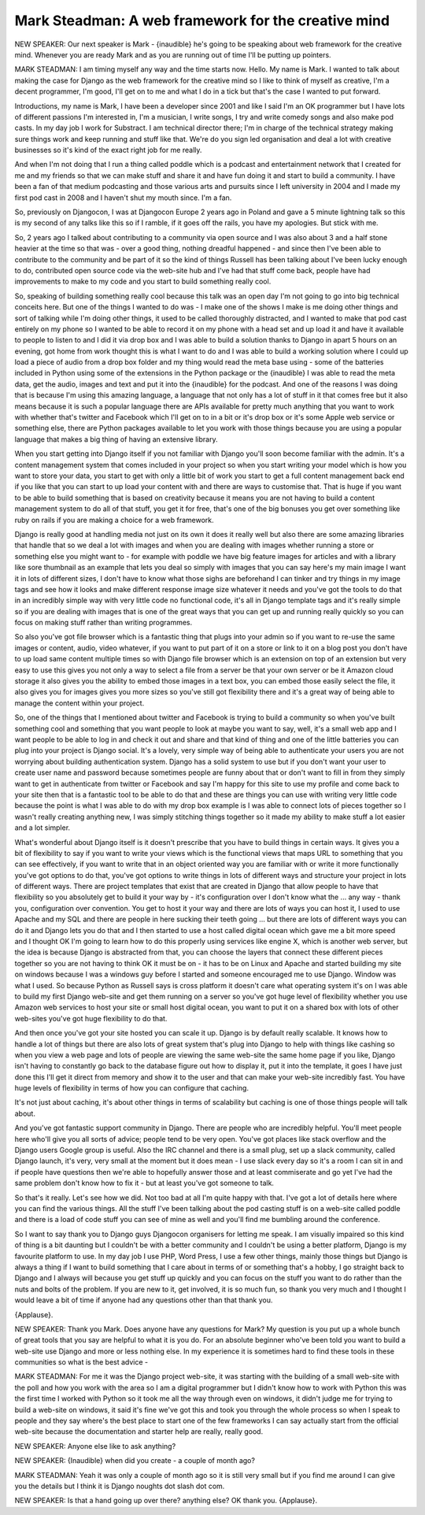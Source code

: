 ====================================================
Mark Steadman: A web framework for the creative mind
====================================================

NEW SPEAKER:	 Our next speaker is Mark - {inaudible} he's going to be speaking about web framework for the creative mind.  Whenever you are ready Mark and as you are running out of time I'll be putting up pointers.

MARK STEADMAN:	 I am timing myself any way and the time starts now.  Hello.  My name is Mark.  I wanted to talk about making the case for Django as the web framework for the creative mind so I like to think of myself as creative, I'm a decent programmer, I'm good, I'll get on to me and what I do in a tick but that's the case I wanted to put forward.

Introductions, my name is Mark, I have been a developer since 2001 and like I said I'm an OK programmer but I have lots of different passions I'm interested in, I'm a musician, I write songs, I try and write comedy songs and also make pod casts.  In my day job I work for Substract. I am technical director there; I'm in charge of the technical strategy making sure things work and keep running and stuff like that.  We're do you sign led organisation and deal a lot with creative businesses so it's kind of the exact right job for me really.

And when I'm not doing that I run a thing called poddle which is a podcast and entertainment network that I created for me and my friends so that we can make stuff and share it and have fun doing it and start to build a community.  I have been a fan of that medium podcasting and those various arts and pursuits since I left university in 2004 and I made my first pod cast in 2008 and I haven't shut my mouth since.  I'm a fan.

So, previously on Djangocon, I was at Djangocon Europe 2 years ago in Poland and gave a 5 minute lightning talk so this is my second of any talks like this so if I ramble, if it goes off the rails, you have my apologies.  But stick with me.

So, 2 years ago I talked about contributing to a community via open source and I was also about 3 and a half stone heavier at the time so that was - over a good thing, nothing dreadful happened - and since then I've been able to contribute to the community and be part of it so the kind of things Russell has been talking about I've been lucky enough to do, contributed open source code via the web-site hub and I've had that stuff come back, people have had improvements to make to my code and you start to build something really cool.

So, speaking of building something really cool because this talk was an open day I'm not going to go into big technical conceits here.  But one of the things I wanted to do was - I make one of the shows I make is me doing other things and sort of talking while I'm doing other things, it used to be called thoroughly distracted, and I wanted to make that pod cast entirely on my phone so I wanted to be able to record it on my phone with a head set and up load it and have it available to people to listen to and I did it via drop box and I was able to build a solution thanks to Django in apart 5 hours on an evening, got home from work thought this is what I want to do and I was able to build a working solution where I could up load a piece of audio from a drop box folder and my thing would read the meta base using - some of the batteries included in Python using some of the extensions in the Python package or the {inaudible} I was able to read the meta data, get the audio, images and text and put it into the {inaudible} for the podcast.  And one of the reasons I was doing that is because I'm using this amazing language, a language that not only has a lot of stuff in it that comes free but it also means because it is such a popular language there are APIs available for pretty much anything that you want to work with whether that's twitter and Facebook which I'll get on to in a bit or it's drop box or it's some Apple web service or something else, there are Python packages available to let you work with those things because you are using a popular language that makes a big thing of having an extensive library.

When you start getting into Django itself if you not familiar with Django you'll soon become familiar with the admin.  It's a content management system that comes included in your project so when you start writing your model which is how you want to store your data, you start to get with only a little bit of work you start to get a full content management back end if you like that you can start to up load your content with and there are ways to customise that.  That is huge if you want to be able to build something that is based on creativity because it means you are not having to build a content management system to do all of that stuff, you get it for free, that's one of the big bonuses you get over something like ruby on rails if you are making a choice for a web framework.

Django is really good at handling media not just on its own it does it really well but also there are some amazing libraries that handle that so we deal a lot with images and when you are dealing with images whether running a store or something else you might want to - for example with poddle we have big feature images for articles and with a library like sore thumbnail as an example that lets you deal so simply with images that you can say here's my main image I want it in lots of different sizes, I don't have to know what those sighs are beforehand I can tinker and try things in my image tags and see how it looks and make different response image size whatever it needs and you've got the tools to do that in an incredibly simple way with very little code no functional code, it's all in Django template tags and it's really simple so if you are dealing with images that is one of the great ways that you can get up and running really quickly so you can focus on making stuff rather than writing programmes.

So also you've got file browser which is a fantastic thing that plugs into your admin so if you want to re-use the same images or content, audio, video whatever, if you want to put part of it on a store or link to it on a blog post you don't have to up load same content multiple times so with Django file browser which is an extension on top of an extension but very easy to use this gives you not only a way to select a file from a server be that your own server or be it Amazon cloud storage it also gives you the ability to embed those images in a text box, you can embed those easily select the file, it also gives you for images gives you more sizes so you've still got flexibility there and it's a great way of being able to manage the content within your project.

So, one of the things that I mentioned about twitter and Facebook is trying to build a community so when you've built something cool and something that you want people to look at maybe you want to say, well, it's a small web app and I want people to be able to log in and check it out and share and that kind of thing and one of the little batteries you can plug into your project is Django social.  It's a lovely, very simple way of being able to authenticate your users you are not worrying about building authentication system.  Django has a solid system to use but if you don't want your user to create user name and password because sometimes people are funny about that or don't want to fill in from they simply want to get in authenticate from twitter or Facebook and say I'm happy for this site to use my profile and come back to your site then that is a fantastic tool to be able to do that and these are things you can use with writing very little code because the point is what I was able to do with my drop box example is I was able to connect lots of pieces together so I wasn't really creating anything new, I was simply stitching things together so it made my ability to make stuff a lot easier and a lot simpler.

What's wonderful about Django itself is it doesn't prescribe that you have to build things in certain ways.  It gives you a bit of flexibility to say if you want to write your views which is the functional views that maps URL to something that you can see effectively, if you want to write that in an object oriented way you are familiar with or write it more functionally you've got options to do that, you've got options to write things in lots of different ways and structure your project in lots of different ways.  There are project templates that exist that are created in Django that allow people to have that flexibility so you absolutely get to build it your way by - it's configuration over I don't know what the ... any way - thank you, configuration over convention.  You get to host it your way and there are lots of ways you can host it, I used to use Apache and my SQL and there are people in here sucking their teeth going ... but there are lots of different ways you can do it and Django lets you do that and I then started to use a host called digital ocean which gave me a bit more speed and I thought OK I'm going to learn how to do this properly using services like engine X, which is another web server, but the idea is because Django is abstracted from that, you can choose the layers that connect these different pieces together so you are not having to think OK it must be on - it has to be on Linux and Apache and started building my site on windows because I was a windows guy before I started and someone encouraged me to use Django.  Window was what I used.  So because Python as Russell says is cross platform it doesn't care what operating system it's on I was able to build my first Django web-site and get them running on a server so you've got huge level of flexibility whether you use Amazon web services to host your site or small host digital ocean, you want to put it on a shared box with lots of other web-sites you've got huge flexibility to do that.

And then once you've got your site hosted you can scale it up.  Django is by default really scalable.  It knows how to handle a lot of things but there are also lots of great system that's plug into Django to help with things like cashing so when you view a web page and lots of people are viewing the same web-site the same home page if you like, Django isn't having to constantly go back to the database figure out how to display it, put it into the template, it goes I have just done this I'll get it direct from memory and show it to the user and that can make your web-site incredibly fast.  You have huge levels of flexibility in terms of how you can configure that caching.

It's not just about caching, it's about other things in terms of scalability but caching is one of those things people will talk about.

And you've got fantastic support community in Django.  There are people who are incredibly helpful.  You'll meet people here who'll give you all sorts of advice; people tend to be very open.  You've got places like stack overflow and the Django users Google group is useful.  Also the IRC channel and there is a small plug, set up a slack community, called Django launch, it's very, very small at the moment but it does mean - I use slack every day so it's a room I can sit in and if people have questions then we're able to hopefully answer those and at least commiserate and go yet I've had the same problem don't know how to fix it - but at least you've got someone to talk.

So that's it really.  Let's see how we did.  Not too bad at all I'm quite happy with that.  I've got a lot of details here where you can find the various things.  All the stuff I've been talking about the pod casting stuff is on a web-site called poddle and there is a load of code stuff you can see of mine as well and you'll find me bumbling around the conference.

So I want to say thank you to Django guys Djangocon organisers for letting me speak.  I am visually impaired so this kind of thing is a bit daunting but I couldn't be with a better community and I couldn't be using a better platform, Django is my favourite platform to use.  In my day job I use PHP, Word Press, I use a few other things, mainly those things but Django is always a thing if I want to build something that I care about in terms of or something that's a hobby, I go straight back to Django and I always will because you get stuff up quickly and you can focus on the stuff you want to do rather than the nuts and bolts of the problem.  If you are new to it, get involved, it is so much fun, so thank you very much and I thought I would leave a bit of time if anyone had any questions other than that thank you.

{Applause}.

NEW SPEAKER:	 Thank you Mark.  Does anyone have any questions for Mark?  My question is you put up a whole bunch of great tools that you say are helpful to what it is you do.  For an absolute beginner who've been told you want to build a web-site use Django and more or less nothing else.  In my experience it is sometimes hard to find these tools in these communities so what is the best advice -

MARK STEADMAN:	  For me it was the Django project web-site, it was starting with the building of a small web-site with the poll and how you work with the area so I am a digital programmer but I didn't know how to work with Python this was the first time I worked with Python so it took me all the way through even on windows, it didn't judge me for trying to build a web-site on windows, it said it's fine we've got this and took you through the whole process so when I speak to people and they say where's the best place to start one of the few frameworks I can say actually start from the official web-site because the documentation and starter help are really, really good.

NEW SPEAKER:	  Anyone else like to ask anything?

NEW SPEAKER:	 {Inaudible} when did you create - a couple of month ago?

MARK STEADMAN:	  Yeah it was only a couple of month ago so it is still very small but if you find me around I can give you the details but I think it is Django noughts dot slash dot com.

NEW SPEAKER:	  Is that a hand going up over there? anything else?  OK thank you.  {Applause}.
